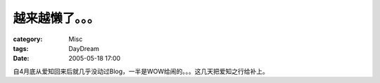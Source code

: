 ################
越来越懒了。。。
################
:category: Misc
:tags: DayDream
:date: 2005-05-18 17:00



自4月底从爱知回来后就几乎没动过Blog，一半是WOW给闹的。。。这几天把爱知之行给补上。

